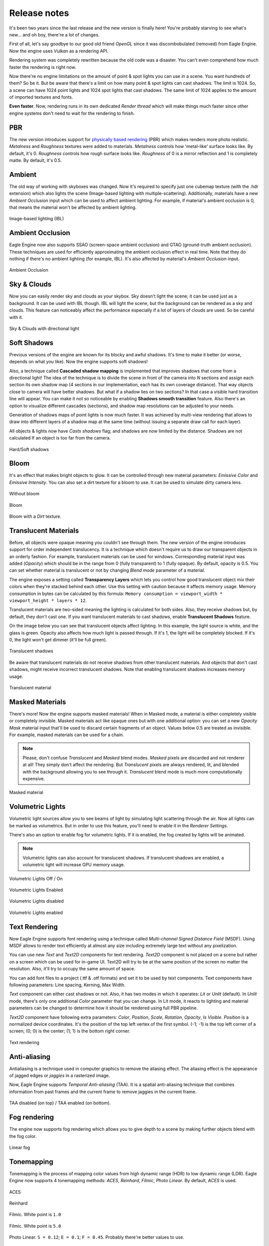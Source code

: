 Release notes
=============
It's been two years since the last release and the new version is finally here!
You're probably starving to see what's new... and oh boy, there're a lot of changes.

First of all, let's say goodbye to our good old friend `OpenGL` since it was discombobulated (removed) from Eagle Engine. Now the engine uses `Vulkan` as a rendering API.

Rendering system was completely rewritten because the old code was a disaster. You can't even comprehend how much faster the rendering is right now.

Now there're no engine limitations on the amount of point & spot lights you can use in a scene. You want hundreds of them? So be it.
But be aware that there's a limit on how many point & spot lights can cast shadows. The limit is 1024. So, a scene can have 1024 point lights and 1024 spot lights that cast shadows.
The same limit of 1024 applies to the amount of imported textures and fonts.

**Even faster**. Now, rendering runs in its own dedicated `Render thread` which will make things much faster since other engine systems don't need to wait for the rendering to finish.

PBR
---
The new version introduces support for `physically based rendering <https://en.wikipedia.org/wiki/Physically_based_rendering>`_ (PBR) which makes renders more photo realistic.
`Metalness` and `Roughness` textures were added to materials. `Metalness` controls how 'metal-like' surface looks like. By default, it's 0.
`Roughness` controls how rough surface looks like. `Roughness` of 0 is a mirror reflection and 1 is completely matte. By default, it's 0.5.

Ambient
-------
The old way of working with skyboxes was changed. Now it's required to specify just one cubemap texture (with the .hdr extension) which also lights the scene (Image-based lighting with multiple-scattering).
Additionally, materials have a new `Ambient Occlusion` input which can be used to affect ambient lighting. For example, if material's ambient occlusion is 0, that means the material won't be affected by ambient lighting. 

.. figure:: rendering/imgs/ibl.png
   :align: center

   Image-based lighting (IBL)

Ambient Occlusion
-----------------
Eagle Engine now also supports SSAO (screen-space ambient occlusion) and GTAO (ground-truth ambient occlusion).
These techniques are used for efficiently approximating the ambient occlusion effect in real time. Note that they do nothing if there's no ambient lighting (for example, IBL). It's also affected by material's `Ambient Occlusion` input.

.. figure:: rendering/imgs/ao.png
   :align: center

   Ambient Occlusion

Sky & Clouds
------------
Now you can easily render sky and clouds as your skybox.
Sky doesn't light the scene; it can be used just as a background. It can be used with IBL though. IBL will light the scene, but the background can be rendered as a sky and clouds. 
This feature can noticeably affect the performance especially if a lot of layers of clouds are used. So be careful with it.

.. figure:: rendering/imgs/sky.png
   :align: center

   Sky & Clouds with directional light

Soft Shadows
------------
Previous versions of the engine are known for its blocky and awful shadows. It's time to make it better (or worse, depends on what you like).
Now the engine supports soft shadows!

Also, a technique called **Cascaded shadow mapping** is implemented that improves shadows that come from a directional light!
The idea of the technique is to divide the scene in front of the camera into `N` sections and assign each section its own shadow map (4 sections in our implementation, each has its own coverage distance).
That way objects close to camera will have better shadows. But what if a shadow lies on two sections? In that case a visible hard transition line will appear.
You can make it not so noticeable by enabling **Shadows smooth transition** feature. Also there's an option to visualize different cascades (sections), and shadow map resolutions can be adjusted to your needs.

Generation of shadows maps of point lights is now much faster. It was achieved by multi-view rendering that allows to draw into different layers of a shadow map at the same time (without issuing a separate draw call for each layer).

All objects & lights now have `Casts shadows` flag; and shadows are now limited by the distance. Shadows are not calculated If an object is too far from the camera.

.. figure:: rendering/imgs/shadows.png
   :align: center

   Hard/Soft shadows

Bloom
-----
It's an effect that makes bright objects to glow. It can be controlled through new material parameters: `Emissive Color` and `Emissive Intensity`.
You can also set a dirt texture for a bloom to use. It can be used to simulate dirty camera lens.

.. figure:: rendering/imgs/no_bloom.png
    :align: center 

    Without bloom

.. figure:: rendering/imgs/bloom.png
   :align: center

   Bloom

.. figure:: rendering/imgs/bloom_dirt.png
   :align: center

   Bloom with a `Dirt` texture.

Translucent Materials
---------------------
Before, all objects were opaque meaning you couldn't see through them. The new version of the engine introduces support for order independent translucency. It is a technique which doesn't require us to draw our transparent objects in an orderly fashion.
For example, translucent materials can be used for windows. Corresponding material input was added (`Opacity`) which should be in the range from 0 (fully transparent) to 1 (fully opaque).
By default, opacity is 0.5. You can set whether material is translucent or not by changing `Blend mode` parameter of a material.

The engine exposes a setting called **Transparency Layers** which lets you control how good translucent object mix their colors when they're stacked behind each other.
Use this setting with caution because it affects memory usage. Memory consumption in bytes can be calculated by this formula: ``Memory consumption = viewport_width * viewport_height * layers * 12``.

Translucent materials are two-sided meaning the lighting is calculated for both sides.
Also, they receive shadows but, by default, they don't cast one. If you want translucent materials to cast shadows, enable **Translucent Shadows** feature.

On the image below you can see that translucent objects affect lighting. In this example, the light source is white, and the glass is green.
Opacity also affects how much light is passed through. If it's 1, the light will be completely blocked. If it's 0, the light won't get dimmer (it'll be full green).

.. figure:: rendering/imgs/translucent_shadows.png
   :align: center

   Translucent shadows

Be aware that translucent materials do not receive shadows from other translucent materials. And objects that don't cast shadows, might receive incorrect translucent shadows. Note that enabling translucent shadows increases memory usage.

.. figure:: rendering/imgs/opacity.png
   :align: center

   Translucent material

Masked Materials
----------------
There's more! Now the engine supports masked materials! When in Masked mode, a material is either completely visible or completely invisible.
Masked materials act like opaque ones but with one additional option: you can set a new `Opacity Mask` material input that'll be used to discard certain fragments of an object.
Values below 0.5 are treated as invisible. For example, masked materials can be used for a chain.

.. note::

    Please, don't confuse `Translucent` and `Masked` blend modes. `Masked` pixels are discarded and not renderer at all! They simply don't affect the rendering.
    But `Translucent` pixels are always rendered, lit, and blended with the background allowing you to see through it. `Translucent` blend mode is much more computationally expensive.

.. figure:: rendering/imgs/opacity_mask.png
   :align: center

   Masked material

Volumetric Lights
-----------------
Volumetric light sources allow you to see beams of light by simulating light scattering through the air.
Now all lights can be marked as volumetrics. But in order to use this feature, you'll need to enable it in the `Renderer Settings`.

There's also an option to enable fog for volumetric lights.
If it is enabled, the fog created by lights will be animated.

.. note::

	Volumetric lights can also account for translucent shadows. If translucent shadows are enabled, a volumetric light will increase GPU memory usage.

.. figure:: rendering/imgs/volumetric_light.png
    :align: center 

    Volumetric Lights Off / On

.. figure:: rendering/imgs/volumetric_light_2.png
    :align: center 

    Volumetric Lights Enabled

.. figure:: rendering/imgs/volumetric_light_off.png
    :align: center 

    Volumetric Lights disabled

.. figure:: rendering/imgs/volumetric_light_on.png
    :align: center 

    Volumetric Lights enabled

Text Rendering
--------------
Now Eagle Engine supports font rendering using a technique called `Multi-channel Signed Distance Field` (MSDF).
Using MSDF allows to render text efficiently at almost any size including extremely large text without any pixelization.

You can use new `Text` and `Text2D` components for text rendering. `Text2D` component is not placed on a scene but rather on a screen which can be used for in-game UI.
Text2D will try to be at the same position of the screen no matter the resolution. Also, it'll try to occupy the same amount of space.

You can add font files to a project (.ttf & .otf formats) and set it to be used by text components. Text components have following parameters: Line spacing, Kerning, Max Width.

`Text` component can either cast shadows or not. Also, it has two modes in which it operates: `Lit` or `Unlit` (default).
In `Unlit` mode, there's only one additional `Color` parameter that you can change.
In Lit mode, it reacts to lighting and material parameters can be changed to determine how it should be rendered using full PBR pipeline.

`Text2D` component have following extra parameters: `Color`, `Position`, `Scale`, `Rotation`, `Opacity`, `Is Visible`.
`Position` is a normalized device coordinates. It's the position of the top left vertex of the first symbol. (-1; -1) is the top left corner of a screen; (0; 0) is the center; (1; 1) is the bottom right corner.

.. figure:: rendering/imgs/text.png
    :align: center 

    Text rendering

Anti-aliasing
-------------
Antialiasing is a technique used in computer graphics to remove the aliasing effect. The aliasing effect is the appearance of jagged edges or `jaggies` in a rasterized image.

Now, Eagle Engine supports `Temporal Anti-aliasing` (TAA).
It is a spatial anti-aliasing technique that combines information from past frames and the current frame to remove jaggies in the current frame.

.. figure:: rendering/imgs/taa.png
    :align: center 

    TAA disabled (on top) / TAA enabled (on bottom).

Fog rendering
-------------
The engine now supports fog rendering which allows you to give depth to a scene by making further objects blend with the fog color.

.. figure:: rendering/imgs/fog_linear.png
    :align: center 

    Linear fog

Tonemapping
-----------
Tonemapping is the process of mapping color values from high dynamic range (HDR) to low dynamic range (LDR).
Eagle Engine now supports 4 tonemapping methods: `ACES`, `Reinhard`, `Filmic`, `Photo Linear`. By default, `ACES` is used.

.. figure:: rendering/imgs/aces.png
    :align: center 

    ACES

.. figure:: rendering/imgs/reinhard.png
    :align: center 

    Reinhard

.. figure:: rendering/imgs/filmic_1.png
    :align: center 

    Filmic. White point is ``1.0``

.. figure:: rendering/imgs/filmic_5.png
    :align: center 

    Filmic. White point is ``5.0``

.. figure:: rendering/imgs/photo_linear.png
    :align: center 

    Photo Linear. ``S = 0.12``; ``E = 0.1``; ``F = 0.45``. Probably there're better values to use.

Other rendering features
------------------------
1. **Billboards**. Now there's a new `Billboard` Component that allows you to render a texture that always faces the camera. It doesn't affect lighting and doesn't depend on it.
   The editor uses it for lights to show you where they're. You can press `G` to toggle the visibility of Editor-only billboards. Also, Editor-only billboards are not being rendered during a simulation.

2. **Grid**. Now editor scenes have grid that should help with the development. Each cell is a 1x1 m. You can control its scale in `Renderer Settings` tab. Press `G` to toggle its visibility. Also, it's not rendered during a simulation.

3. **Instanced mesh rendering**. Now the same meshes are rendered much more efficiently.

4. **Lights visualization**. Now point/spot lights have radius parameters that can be used to limit them. You can visualize point/spot lights radiuses by toggling a corresponding flag in their components. As for directional light, you can visualize its direction.

5. **Line width**. Added `Line Width` as an option. By changing it, you can tweak the width of rendered lines.

6. **Reworked SpriteComponent atlas workflow**. Now it uses material, but additionally there're some parameters that allow you to sample a sprite within an atlas.

7. **Image2D component**. It's the same as `Text2D` but for rendering textures. Note that it's rendered under `Text2D`.

8. **Object picking settings**. Added two settings for object picking: ``Enable/Disable object picking`` and ``Enable/Disable 2D object picking``.
    You can disable it when it is not needed to improve performance and reduce memory usage. If 2D object picking is disabled, 2D objects will be ignored. This value is ignored, if ``Object Picking`` is disabled.

C# Debugging
------------
Now you can debug C# scripts! The engine comes with ``CSharpDebuggingTool.vsix`` file that can be installed to enable debugging of scripts through C#.

Step to debug:

1. Install ``CSharpDebuggingTool.vsix``.

2. Run Eagle-Editor.

3. Open up projects solution file that contains scripts.

4. In Visual Studio, press ``Debug->Attach Mono Debugger``.

You're good to go. Now you can place breakpoints in your scripts.

C# improvements
---------------
1. Now all components are supported by C#. 

2. Added logging functions: ``Log.Trace()``, ``Log.Info()``, ``Log.Warn()``, ``Log.Error()``, ``Log.Critical()``.

3. Renderer settings are exposed to C#.

4. Added ``Color3`` & ``Color4`` classes which are identical to ``Vector3`` & ``Vector4``. The only difference is how it's displayed in Editor (for colors there'll be a color picker)

5. ``Bool`` type variables are now also exposed from C# to the editor.

6. Now there's no need to type ``Namespace.Class`` for Script Component anymore. It's a drop-down menu where you can choose any existing script.

7. Added ``GetChildrenByName()`` function to C#.

8. Added more `Math` functions.

9. Added default engine textures.

10. Added ``Scene`` class. It allows you to: open a scene; draw lines; raycast for physics interactions.

11. Added ``Project`` class. It allows you to get paths to project folders.

12. Added `Setter/Getter` of `BodyType` of ``RigidBodyComponent``. By default, it's static. So, if you want a dynamic object, you must add RigidBodyComponent first,
    set its body type to dynamic and only after that add any collider component, because the body type is read when a collider component is initialized and cannot be changed later.

13. Added events and ``OnEvent()`` function to C# entity. Currently supported events: WindowClose, WindowResize, KeyPressed, KeyReleased, KeyTyped, MouseButtonPressed, MouseButtonReleased, MouseMoved, MouseScrolled.

14. Added ``IsMouseHovered()`` function to Entity. It can be used to test if an entity is hovered. There's also an overload that takes 2D coords. It checks if an entity would be hovered if a mouse was at the given coordinates.

15. New C# functions: ``Renderer.GetViewportSize()``; ``Input.GetMousePositionInViewport()``; ``Input.SetMousePositionInViewport()``; ``Input.SetMousePosition()``.

16. Unmanaged (faster) execution of C# functions: ``OnCreate()``; ``OnDestroy()``; ``OnUpdate()``; ``OnEvent()``; ``OnPhysicsUpdate()``.

17. Now C# public enum fields are exposed to the editor.

18. Added ``TextureCube`` to C#.

19. Added support for `DopplerEffect` to C#.

20. Added functions to ``Texture`` class of C# that allow you to work with `anisotropy`, `filter mode`, `address mode`, `mips`.

21. Added `VSync` option to C#.

22. Moved physics related functions from ``Entity`` class to ``RigidBodyComponent``.

23. Added ``GetRightVector()`` and ``GetUpVector()`` functions to ``SceneComponent``.

24. Added kinematic related functions to ``RigidBodyComponent``.

25. Renamed ``CreateEntity()`` function to ``SpawnEntity()``.

26. Removed ``TransformComponent``.

27. Changed C# `Sound` API. `Sound` classes are no longer static.

28. Now C# ``OnCollisionBegin`` and ``OnCollsionEnd`` receive collision info.

29. Now C# physics callbacks receive parent entity as the first argument.

30. Now script instances are freed when required.

31. Added collision visibility function to C#.

New debug windows
-----------------
Now you can see what your GPU and CPU are doing. New debug windows were added that show you the list of tasks that were just executed and how much it took to execute.

Since the engine uses two threads (main and render), `CPU Timings` tab displays timings per thread. Each of these windows allow you to pause the updates of the timings.
Also, the editor can show your GPU memory usage and what resources take up the memory.

.. figure:: imgs/menubar_debug.png
   :align: center

   Debug menu bar

.. figure:: imgs/cpu_timings.png
   :align: center

   CPU timings

.. figure:: imgs/gpu_timings.png
   :align: center

   GPU timings

.. figure:: imgs/gpu_mem_usage.png
   :align: center

   GPU memory usage

Console
-------
It allows you to see all engine messages and errors.
Currently, it supports just a couple of commands: ``Help`` and ``Clear``. ``Help`` command displays all supported commands and ``Clear`` command clears the console.
Console also supports searches to filter the messages you need.

.. note::

	You can use up/down arrow buttons to go through the history of commands.
	Console also supports command auto-completion by pressing Tab.

.. figure:: imgs/console.png
   :align: center

   Console

Texture Viewer
--------------
Now it allows you to configure textures settings such as: `anisotropic filtering`; `filtering` (sampling); `wrapping`; `mipmaps`.
Also, `Texture Viewer` now supports cubemaps (textures with `.hdr` extension). But it won't let you configure them.

Go :ref:`here <texture viewer>` to learn more about `Texture Viewer`.

.. figure:: imgs/texture_viewer.png
   :align: center 

   Texture Viewer

Other editor changes
--------------------
1. Removed `Shaders` Debug-tab.

2. Shader now can be reloaded by F5 (they will reload only if changes were detected).

3. Removed instructions from `Help` window. Now it displays a link to repository and the list of used third party libraries.

4. Performance improvements of `Content Browser` and `Scene Hierarchy`.

5. Improved ``Show in Explorer``. It doesn't cause stalls in the engine anymore.

6. Added more help messages & improved some sliders.

7. Now viewport can be rendered in fullscreen (`F11`).

8. Now the editor can be rendered in fullscreen (`Shift+F11`).

9. Now you can toggle simulation button (`Alt+P`). `ESC` also terminates it.

10. Camera was improved. Now its movement is smooth, and it doesn't flip (hopefully)

11. GPU Buffers visualization only supports: `Albedo`, `Emission`, `SSAO`, `GTAO`, `Motion`. Note that albedo visualization is wrong at the moment because its alpha channel is used for storing ``roughness`` of materials.

12. Now opening another scene is safer in case you wanted to save the current scene. It won't open a new scene if saving has failed.

13. Now there's a pop-up when you want to open a blank scene.

Other changes
-------------
1. Now sprites are two-sided meaning each side will be lit independently.

2. Limited Inner & Outer angles of Spot lights. Improved UI for it.

3. Now serialization stores enum-values as text (before they were stored as integers).

4. Added ``.tga`` to supported textures.

5. Made ``MeshColliderComponent`` to match ``StaticMeshComponent`` on initialization.

6. Removed ``Open Scene`` button.

7. Improved UI text inputs.

8. Now you can't duplicate an entity during simulation.

9. Removed ``Shininess`` from Material.

10. Now textures are always loaded in Linear Space (non sRGB).

11. Added default `Grey`, `Red`, `Green`, and `Blue` textures.

12. Now when creating an entity through right-clicking on another entity, newly created entity will become its child and copy parent's transform.

13. Reworked `LockFlags` of `RigidBodyComponent`.

14. Exposed `MaxLinearVelocity` and `MaxAngularVelocity` of ``RigidBodyComponent`` to the editor.

15. Now Tint values are HDR.

16. Now kinematic physics actors do trigger callbacks.

17. Now `RigidBodyComponent` inherits `Component` instead of `SceneComponent`.

18. Now all renderer settings affect the whole project.

19. Now you can remove a component by right-clicking it.

20. Removed `SubTexture2D` class.

21. Increased `dynamicTreeRebuildRateHint` that will hopefully lead to improved performance of physics simulations.

22. Increased `MaxSubsteps` of `Physics System` from `8` to `16`. It means that if a frame takes too much time, the physics system might be updated up to `16` times to catch up.

23. Added support for two-sided mesh colliders. It only affects non-convex mesh colliders. Non-convex meshes are one-sided meaning collision won't be registered from the back side. For example, that might be a problem for windows.

24. Updated some 3rd party libraries.

25. Added `Reverb` radius visualization.

26. Changed C++ handling of spawned sounds. Now ``Scene`` class is responsible for it.

27. Now collision contact reports information about it.

Fixes
-----
1. Fixed `Static Mesh` component using wrong material.

2. Fixed `Static Mesh` component not copying Material.

3. Fixed `Audio` & `Reverb` components not updating its location in some cases.

4. Fixed potential memory-leak in Audio Engine.

5. Fixed `Texture Viewer` displaying wrong resolution.

6. Now logger doesn't output to an invisible console in `Dist` builds anymore.

7. Fixed incorrect ``PhysX::Quat`` to ``glm::Quat`` conversion.

8. Fixed `PhysicsActor` setting its own transform.

9. Removed unnecessary reloading of C# assembly.

10. Fixed C# ``GetCollisionMesh()`` & ``SetCollisionMesh()`` functions using ``StaticMeshComponent`` instead of ``MeshColliderComponent``.

11. Fixed C# ``SetDynamicFriction()`` changing `static friction` instead.

12. Fixed memory leak of ``DelayCall()``.

13. Fixed crash if runtime camera is deleted.

14. Fixed passing invalid values to `PhysX`.

15. Fixed texture cube recreation on scene serialization. Now it checks if it's already loaded.

16. Fixed C# `Static Mesh` component using wrong material.

17. Fixed `InputText` losing focus when `Alt` is pressed.

18. Fixed UI items not losing focus when `Viewport` is right clicked (moving camera).

19. Fixed crash when using unsupported C# public types.

20. Sound selection UI fixes.

21. Fixed notification system hashing ``entt::entity`` which could result in hash collisions between entities of different scenes.

22. Fixed UI `Help Marker` not working if the item is disabled.

23. Fixed C# Quat layout not matching C++.

24. Fixed not finding some C# functions.

25. Fixed a crash when getting entity children from C#.

26. Fixed a bug when parenting entities through UI.

27. Fixed ``bConvex`` of ``MeshColliderComponent`` not being copied.

28. Fixed not clamping some physics values to prevent them becoming negative.

29. Fixed a crash when an imported mesh doesn't have tangents.

30. Now light intensity can't be less than 0.

31. Fixed mouse clicks selecting an entity during a simulation.

32. Fixed incorrectly deserializing static mesh by index.

33. Added a check for ``HasComponent`` in `Script Wrappers` so that engine doesn't crash.

34. Fixed a potential crash if the engine is run on a CPU that doesn't support SSE2.

35. Fixed a bug when renaming one entity could affect another.

36. Fixed a crash when attaching/deleting entities.

37. Fixed not triggering viewport resize functionality for simulation.

38. Fixed C# ``RigidBodyComponent.IsKinematic()`` calling wrong C++ function.

39. Fixed access visibility of some C# functions.

40. Fixed a crash when setting/reading a string to/from C# during runtime.

41. Fixed a crash when setting an empty string to C#.

42. Fixed not passing constant timestep to `OnPhysicsUpdate`.

43. Fixed not calling `OnPhysicsUpdate` 120 times per second.

44. Fixed a crash if a browsing folder was deleted.

45. Fixed not being able to create a folder.

46. Fixed some potential crashes when trying to use `Sounds`.

47. Fixed C# sounds not looping.

48. Fixed a bug when deleting an entity: physics and script were removed immediately, now it's delayed.
